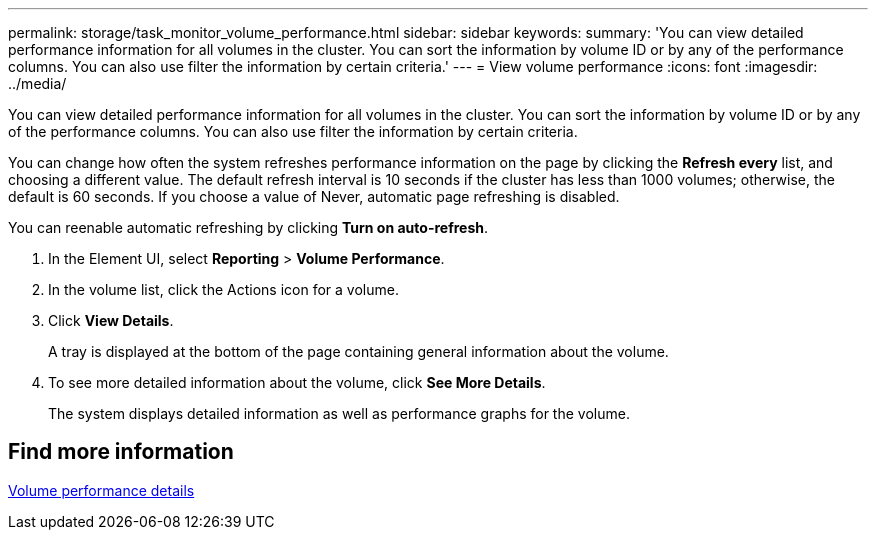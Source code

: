 ---
permalink: storage/task_monitor_volume_performance.html
sidebar: sidebar
keywords:
summary: 'You can view detailed performance information for all volumes in the cluster. You can sort the information by volume ID or by any of the performance columns. You can also use filter the information by certain criteria.'
---
= View volume performance
:icons: font
:imagesdir: ../media/

[.lead]
You can view detailed performance information for all volumes in the cluster. You can sort the information by volume ID or by any of the performance columns. You can also use filter the information by certain criteria.

You can change how often the system refreshes performance information on the page by clicking the *Refresh every* list, and choosing a different value. The default refresh interval is 10 seconds if the cluster has less than 1000 volumes; otherwise, the default is 60 seconds. If you choose a value of Never, automatic page refreshing is disabled.

You can reenable automatic refreshing by clicking *Turn on auto-refresh*.

. In the Element UI, select *Reporting* > *Volume Performance*.
. In the volume list, click the Actions icon for a volume.
. Click *View Details*.
+
A tray is displayed at the bottom of the page containing general information about the volume.

. To see more detailed information about the volume, click *See More Details*.
+
The system displays detailed information as well as performance graphs for the volume.

== Find more information 

xref:reference_monitor_volume_performance_details.adoc[Volume performance details]
